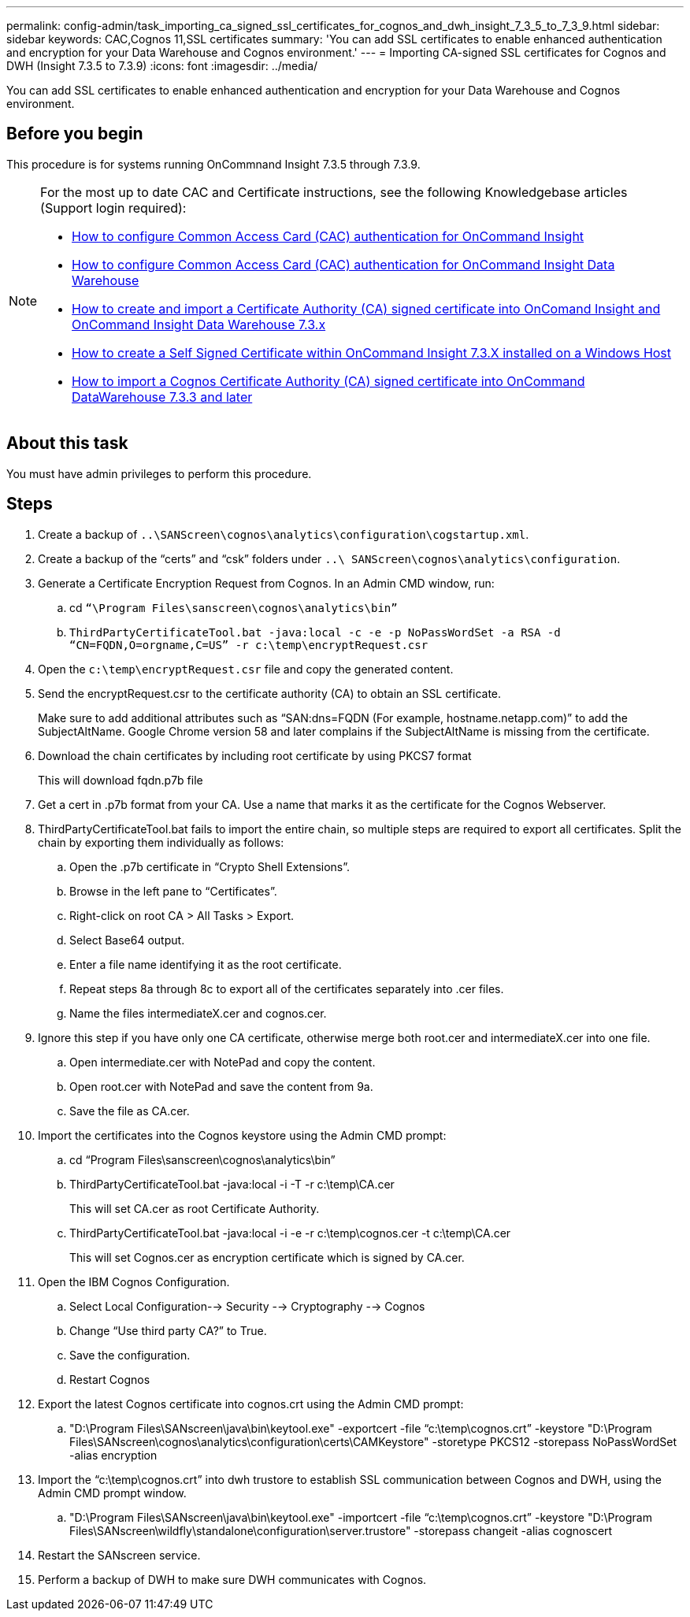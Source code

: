 ---
permalink: config-admin/task_importing_ca_signed_ssl_certificates_for_cognos_and_dwh_insight_7_3_5_to_7_3_9.html
sidebar: sidebar
keywords: CAC,Cognos 11,SSL certificates
summary: 'You can add SSL certificates to enable enhanced authentication and encryption for your Data Warehouse and Cognos environment.'
---
= Importing CA-signed SSL certificates for Cognos and DWH (Insight 7.3.5 to 7.3.9)
:icons: font
:imagesdir: ../media/

[.lead]
You can add SSL certificates to enable enhanced authentication and encryption for your Data Warehouse and Cognos environment.

== Before you begin

This procedure is for systems running OnCommnand Insight 7.3.5 through 7.3.9.

[NOTE]
====
For the most up to date CAC and Certificate instructions, see the following Knowledgebase articles (Support login required):

* https://kb.netapp.com/Advice_and_Troubleshooting/Data_Infrastructure_Management/OnCommand_Suite/How_to_configure_Common_Access_Card_(CAC)_authentication_for_NetApp_OnCommand_Insight[How to configure Common Access Card (CAC) authentication for OnCommand Insight]
* https://kb.netapp.com/Advice_and_Troubleshooting/Data_Infrastructure_Management/OnCommand_Suite/How_to_configure_Common_Access_Card_(CAC)_authentication_for_NetApp_OnCommand_Insight_DataWarehouse[How to configure Common Access Card (CAC) authentication for OnCommand Insight Data Warehouse]
* https://kb.netapp.com/Advice_and_Troubleshooting/Data_Infrastructure_Management/OnCommand_Suite/How_to_create_and_import_a_Certificate_Authority_(CA)_signed_certificate_into_OCI_and_DWH_7.3.X[How to create and import a Certificate Authority (CA) signed certificate into OnComand Insight and OnCommand Insight Data Warehouse 7.3.x]
* https://kb.netapp.com/Advice_and_Troubleshooting/Data_Infrastructure_Management/OnCommand_Suite/How_to_create_a_Self_Signed_Certificate_within_OnCommand_Insight_7.3.X_installed_on_a_Windows_Host[How to create a Self Signed Certificate within OnCommand Insight 7.3.X installed on a Windows Host]
* https://kb.netapp.com/Advice_and_Troubleshooting/Data_Infrastructure_Management/OnCommand_Suite/How_to_import_a_Cognos_Certificate_Authority_(CA)_signed_certificate_into_DWH_7.3.3_and_later[How to import a Cognos Certificate Authority (CA) signed certificate into OnCommand DataWarehouse 7.3.3 and later]

====

== About this task

You must have admin privileges to perform this procedure.

== Steps

. Create a backup of `..\SANScreen\cognos\analytics\configuration\cogstartup.xml`.
. Create a backup of the "`certs`" and "`csk`" folders under `..\ SANScreen\cognos\analytics\configuration`.
. Generate a Certificate Encryption Request from Cognos. In an Admin CMD window, run:
 .. cd `“\Program Files\sanscreen\cognos\analytics\bin”`
 .. `ThirdPartyCertificateTool.bat -java:local -c -e -p NoPassWordSet -a RSA -d “CN=FQDN,O=orgname,C=US” -r c:\temp\encryptRequest.csr`
. Open the `c:\temp\encryptRequest.csr` file and copy the generated content.
. Send the encryptRequest.csr to the certificate authority (CA) to obtain an SSL certificate.
+
Make sure to add additional attributes such as "`SAN:dns=FQDN (For example, hostname.netapp.com)`" to add the SubjectAltName. Google Chrome version 58 and later complains if the SubjectAltName is missing from the certificate.

. Download the chain certificates by including root certificate by using PKCS7 format
+
This will download fqdn.p7b file

. Get a cert in .p7b format from your CA. Use a name that marks it as the certificate for the Cognos Webserver.
. ThirdPartyCertificateTool.bat fails to import the entire chain, so multiple steps are required to export all certificates. Split the chain by exporting them individually as follows:
 .. Open the .p7b certificate in "`Crypto Shell Extensions`".
 .. Browse in the left pane to "`Certificates`".
 .. Right-click on root CA > All Tasks > Export.
 .. Select Base64 output.
 .. Enter a file name identifying it as the root certificate.
 .. Repeat steps 8a through 8c to export all of the certificates separately into .cer files.
 .. Name the files intermediateX.cer and cognos.cer.
. Ignore this step if you have only one CA certificate, otherwise merge both root.cer and intermediateX.cer into one file.
 .. Open intermediate.cer with NotePad and copy the content.
 .. Open root.cer with NotePad and save the content from 9a.
 .. Save the file as CA.cer.
. Import the certificates into the Cognos keystore using the Admin CMD prompt:
 .. cd "`Program Files\sanscreen\cognos\analytics\bin`"
 .. ThirdPartyCertificateTool.bat -java:local -i -T -r c:\temp\CA.cer
+
This will set CA.cer as root Certificate Authority.

 .. ThirdPartyCertificateTool.bat -java:local -i -e -r c:\temp\cognos.cer -t c:\temp\CA.cer
+
This will set Cognos.cer as encryption certificate which is signed by CA.cer.
. Open the IBM Cognos Configuration.
 .. Select Local Configuration--> Security --> Cryptography --> Cognos
 .. Change "`Use third party CA?`" to True.
 .. Save the configuration.
 .. Restart Cognos
. Export the latest Cognos certificate into cognos.crt using the Admin CMD prompt:
 .. "D:\Program Files\SANscreen\java\bin\keytool.exe" -exportcert -file "`c:\temp\cognos.crt`" -keystore "D:\Program Files\SANscreen\cognos\analytics\configuration\certs\CAMKeystore" -storetype PKCS12 -storepass NoPassWordSet -alias encryption
. Import the "`c:\temp\cognos.crt`" into dwh trustore to establish SSL communication between Cognos and DWH, using the Admin CMD prompt window.
 .. "D:\Program Files\SANscreen\java\bin\keytool.exe" -importcert -file "`c:\temp\cognos.crt`" -keystore "D:\Program Files\SANscreen\wildfly\standalone\configuration\server.trustore" -storepass changeit -alias cognoscert
. Restart the SANscreen service.
. Perform a backup of DWH to make sure DWH communicates with Cognos.
